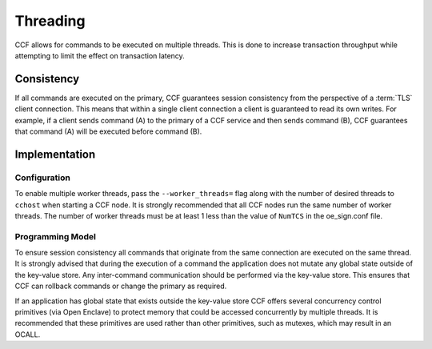 Threading
=========

CCF allows for commands to be executed on multiple threads.
This is done to increase transaction throughput while attempting to limit the effect on transaction latency.

Consistency
-----------

If all commands are executed on the primary, CCF guarantees session consistency from the perspective of a :term:`TLS` client connection.
This means that within a single client connection a client is guaranteed to read its own writes.
For example, if a client sends command (A) to the primary of a CCF service and then sends command (B), CCF guarantees that command (A) will be executed before command (B).

Implementation
--------------

Configuration
~~~~~~~~~~~~~

To enable multiple worker threads, pass the ``--worker_threads=`` flag along with the number of desired threads to ``cchost`` when starting a CCF node.
It is strongly recommended that all CCF nodes run the same number of worker threads.
The number of worker threads must be at least 1 less than the value of ``NumTCS`` in the oe_sign.conf file.

Programming Model
~~~~~~~~~~~~~~~~~

To ensure session consistency all commands that originate from the same connection are executed on the same thread.
It is strongly advised that during the execution of a command the application does not mutate any global state outside of the key-value store.
Any inter-command communication should be performed via the key-value store.
This ensures that CCF can rollback commands or change the primary as required.

If an application has global state that exists outside the key-value store CCF offers several concurrency control primitives (via Open Enclave) to protect memory that could be accessed concurrently by multiple threads.
It is recommended that these primitives are used rather than other primitives, such as mutexes, which may result in an OCALL.